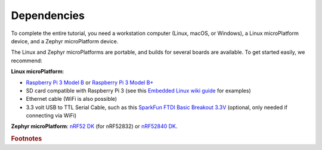 .. _tutorial-dependencies:

Dependencies
============

To complete the entire tutorial, you need a workstation computer
(Linux, macOS, or Windows), a Linux microPlatform device, and a Zephyr
microPlatform device.

The Linux and Zephyr microPlatforms are portable, and builds for
several boards are available. To get started easily, we recommend:

**Linux microPlatform**:

- `Raspberry Pi 3 Model B`_ or `Raspberry Pi 3 Model B+`_
- SD card compatible with Raspberry Pi 3 (see this `Embedded
  Linux wiki guide`_ for examples)
- Ethernet cable (WiFi is also possible)
- 3.3 volt USB to TTL Serial Cable, such as this `SparkFun FTDI Basic
  Breakout 3.3V`_ (optional, only needed if connecting via WiFi)

**Zephyr microPlatform**: `nRF52 DK`_ (for nRF52832) or `nRF52840 DK`_.

.. rubric:: Footnotes

.. _Raspberry Pi 3 Model B:
   https://www.raspberrypi.org/products/raspberry-pi-3-model-b/

.. _Raspberry Pi 3 Model B+:
   https://www.raspberrypi.org/products/raspberry-pi-3-model-b-plus/

.. _SparkFun FTDI Basic Breakout 3.3V:
   https://www.sparkfun.com/products/9873

.. _Embedded Linux wiki guide:
   https://elinux.org/RPi_SD_cards

.. _nRF52 DK:
   https://www.nordicsemi.com/eng/Products/Bluetooth-low-energy/nRF52-DK

.. _nRF52840 DK:
   https://www.nordicsemi.com/Software-and-Tools/Development-Kits/nRF52840-DK
